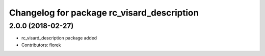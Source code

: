 ^^^^^^^^^^^^^^^^^^^^^^^^^^^^^^^^^^^^^^^^^^^
Changelog for package rc_visard_description
^^^^^^^^^^^^^^^^^^^^^^^^^^^^^^^^^^^^^^^^^^^

2.0.0 (2018-02-27)
------------------
* rc_visard_description package added
* Contributors: florek
